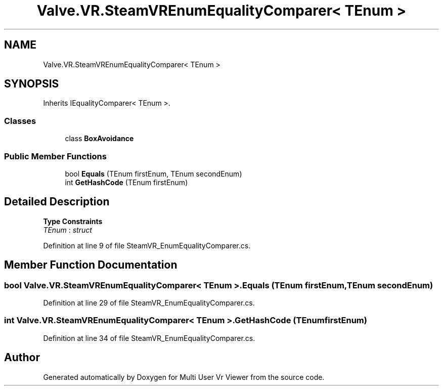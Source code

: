 .TH "Valve.VR.SteamVREnumEqualityComparer< TEnum >" 3 "Sat Jul 20 2019" "Version https://github.com/Saurabhbagh/Multi-User-VR-Viewer--10th-July/" "Multi User Vr Viewer" \" -*- nroff -*-
.ad l
.nh
.SH NAME
Valve.VR.SteamVREnumEqualityComparer< TEnum >
.SH SYNOPSIS
.br
.PP
.PP
Inherits IEqualityComparer< TEnum >\&.
.SS "Classes"

.in +1c
.ti -1c
.RI "class \fBBoxAvoidance\fP"
.br
.in -1c
.SS "Public Member Functions"

.in +1c
.ti -1c
.RI "bool \fBEquals\fP (TEnum firstEnum, TEnum secondEnum)"
.br
.ti -1c
.RI "int \fBGetHashCode\fP (TEnum firstEnum)"
.br
.in -1c
.SH "Detailed Description"
.PP 
\fBType Constraints\fP
.TP
\fITEnum\fP : \fIstruct\fP
.PP
Definition at line 9 of file SteamVR_EnumEqualityComparer\&.cs\&.
.SH "Member Function Documentation"
.PP 
.SS "bool \fBValve\&.VR\&.SteamVREnumEqualityComparer\fP< TEnum >\&.Equals (TEnum firstEnum, TEnum secondEnum)"

.PP
Definition at line 29 of file SteamVR_EnumEqualityComparer\&.cs\&.
.SS "int \fBValve\&.VR\&.SteamVREnumEqualityComparer\fP< TEnum >\&.GetHashCode (TEnum firstEnum)"

.PP
Definition at line 34 of file SteamVR_EnumEqualityComparer\&.cs\&.

.SH "Author"
.PP 
Generated automatically by Doxygen for Multi User Vr Viewer from the source code\&.
